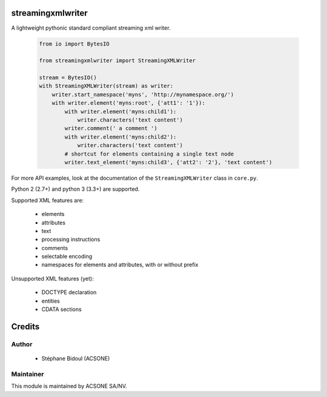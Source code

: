 streamingxmlwriter
==================

.. image:: https://img.shields.io/badge/licence-LGPL--3-blue.svg
   :target: http://www.gnu.org/licenses/lgpl-3.0-standalone.html
   :alt: License: LGPL-3
.. image:: https://badge.fury.io/py/streamingxmlwriter.svg
    :target: http://badge.fury.io/py/streamingxmlwriter
.. image:: https://travis-ci.org/acsone/streamingxmlwriter.svg?branch=master
   :target: https://travis-ci.org/acsone/streamingxmlwriter
.. image:: https://coveralls.io/repos/acsone/streamingxmlwriter/badge.svg?branch=master&service=github
   :target: https://coveralls.io/repos/github/acsone/streamingxmlwriter/badge.svg?branch=master

A lightweight pythonic standard compliant streaming xml writer.

  .. code:: python

    from io import BytesIO

    from streamingxmlwriter import StreamingXMLWriter

    stream = BytesIO()
    with StreamingXMLWriter(stream) as writer:
        writer.start_namespace('myns', 'http://mynamespace.org/')
        with writer.element('myns:root', {'att1': '1'}):
            with writer.element('myns:child1'):
                writer.characters('text content')
            writer.comment(' a comment ')
            with writer.element('myns:child2'):
                writer.characters('text content')
            # shortcut for elements containing a single text node
            writer.text_element('myns:child3', {'att2': '2'}, 'text content')

For more API examples, look at the documentation of the
``StreamingXMLWriter`` class in ``core.py``.

Python 2 (2.7+) and python 3 (3.3+) are supported.

Supported XML features are:

  * elements
  * attributes
  * text
  * processing instructions
  * comments
  * selectable encoding
  * namespaces for elements and attributes, with or without prefix

Unsupported XML features (yet):

  * DOCTYPE declaration
  * entities
  * CDATA sections

Credits
=======

Author
------

  * Stéphane Bidoul (ACSONE)

Maintainer
----------

.. image:: https://www.acsone.eu/logo.png
   :alt: ACSONE SA/NV
   :target: http://www.acsone.eu

This module is maintained by ACSONE SA/NV.
